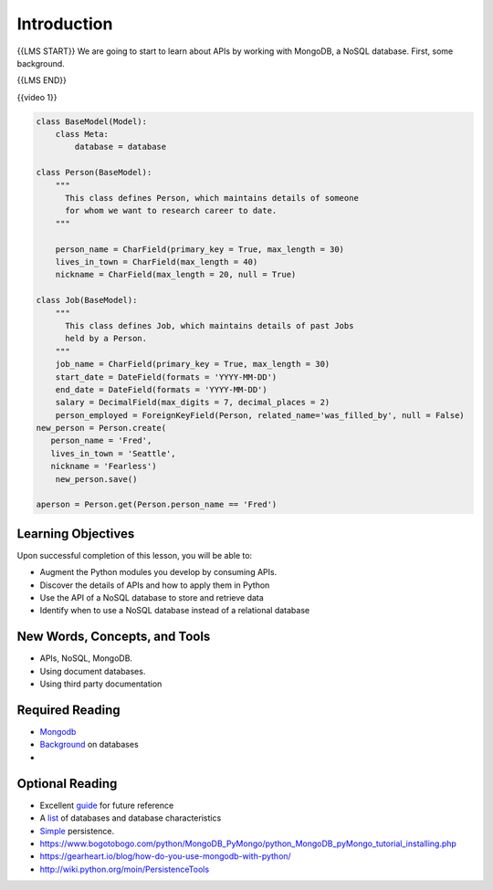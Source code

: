 ############
Introduction
############

{{LMS START}}
We are going to start to learn about APIs by working with MongoDB, a NoSQL database. First, some background.

{{LMS END}}

{{video 1}}

.. code-block:: python

   class BaseModel(Model):
       class Meta:
           database = database

   class Person(BaseModel):
       """
         This class defines Person, which maintains details of someone
         for whom we want to research career to date.
       """

       person_name = CharField(primary_key = True, max_length = 30)
       lives_in_town = CharField(max_length = 40)
       nickname = CharField(max_length = 20, null = True)

   class Job(BaseModel):
       """
         This class defines Job, which maintains details of past Jobs
         held by a Person.
       """
       job_name = CharField(primary_key = True, max_length = 30)
       start_date = DateField(formats = 'YYYY-MM-DD')
       end_date = DateField(formats = 'YYYY-MM-DD')
       salary = DecimalField(max_digits = 7, decimal_places = 2)
       person_employed = ForeignKeyField(Person, related_name='was_filled_by', null = False)
   new_person = Person.create(
      person_name = 'Fred',
      lives_in_town = 'Seattle',
      nickname = 'Fearless')
       new_person.save()

   aperson = Person.get(Person.person_name == 'Fred')


Learning Objectives
===================

Upon successful completion of this lesson, you will be able to:

-  Augment the Python modules you develop by consuming APIs.
-  Discover the details of APIs and how to apply them in Python
-  Use the API of a NoSQL database to store and retrieve data
-  Identify when to use a NoSQL database instead of a relational database

New Words, Concepts, and Tools
==============================

-  APIs, NoSQL, MongoDB.
-  Using document databases.
-  Using third party documentation

Required Reading
================

- `Mongodb <https://realpython.com/blog/python/introduction-to-mongodb-and-python/>`__
- `Background <https://www.fullstackpython.com/no-sql-datastore.html>`__
  on databases
-  

Optional Reading
================

- Excellent `guide <http://nosql-database.org>`__ for future reference
- A
  `list <http://bigdata-madesimple.com/a-deep-dive-into-nosql-a-complete-list-of-nosql-databases/>`__ of
  databases and database characteristics
- `Simple <https://docs.python.org/3/library/persistence.html>`__
  persistence.
- https://www.bogotobogo.com/python/MongoDB_PyMongo/python_MongoDB_pyMongo_tutorial_installing.php
- https://gearheart.io/blog/how-do-you-use-mongodb-with-python/
- http://wiki.python.org/moin/PersistenceTools 
